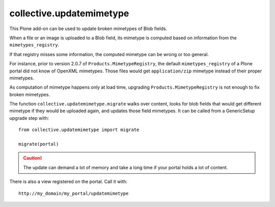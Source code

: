 =========================
collective.updatemimetype
=========================

This Plone add-on can be used to update broken mimetypes of Blob fields.

When a file or an image is uploaded to a Blob field, its mimetype is computed
based on information from the ``mimetypes_registry``.

If that registry misses some information, the computed mimetype can be wrong
or too general.

For instance, prior to version 2.0.7 of ``Products.MimetypeRegistry``, 
the default ``mimetypes_registry`` of a Plone portal did not
know of OpenXML mimetypes. Those files would get ``application/zip``
mimetype instead of their proper mimetypes.

As computation of mimetype happens only at load time, upgrading
``Products.MimetypeRegistry`` is not enough to fix broken mimetypes.

The function ``collective.updatemimetype.migrate`` walks over content, looks
for blob fields that would get different mimetype if they would be uploaded again,
and updates those field mimetypes.
It can be called from a GenericSetup upgrade step with::

    from collective.updatemimetype import migrate

    migrate(portal)

.. CAUTION::
    The update can demand a lot of memory and take a long time if your portal holds
    a lot of content.


There is also a view registered on the portal. Call it with::

    http://my_domain/my_portal/updatemimetype

